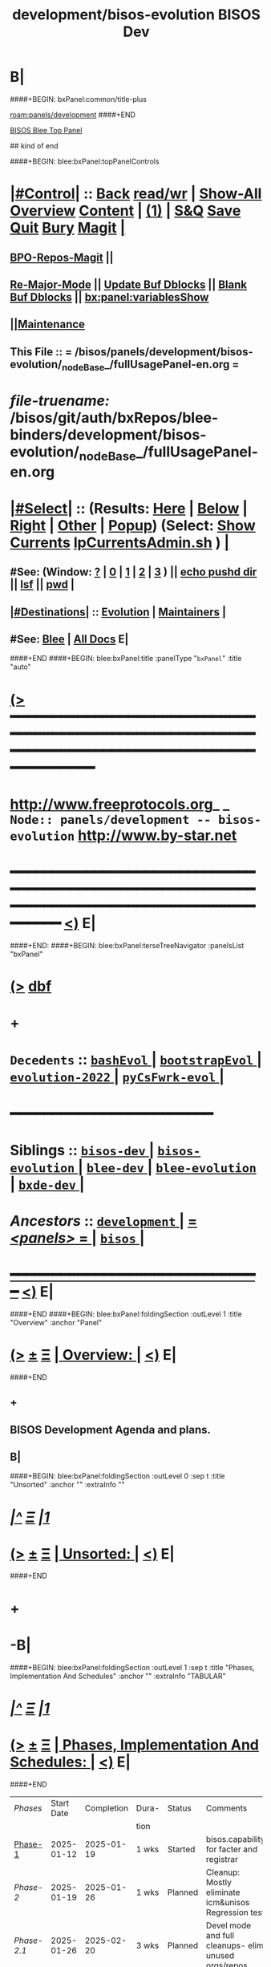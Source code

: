 * B|
####+BEGIN: bxPanel:common/title-plus
#+title: development/bisos-evolution
#+roam_tags: branch
#+roam_key: panels/development/bisos-evolution
[[roam:panels/development]]
####+END
# kind of begin
#+title: BISOS Dev
#+roam_alias: "bisos-apps" "bisos/panels/bisos-apps"
#+roam_key: bleePanel/bisos/bisos-apps
[[file:../../_nodeBase_/fullUsagePanel-en.org][BISOS Blee Top Panel]]

## kind of end

####+BEGIN: blee:bxPanel:topPanelControls
*  [[elisp:(org-cycle)][|#Control|]] :: [[elisp:(blee:bnsm:menu-back)][Back]] [[elisp:(toggle-read-only)][read/wr]] | [[elisp:(show-all)][Show-All]]  [[elisp:(org-shifttab)][Overview]]  [[elisp:(progn (org-shifttab) (org-content))][Content]] | [[elisp:(delete-other-windows)][(1)]] | [[elisp:(progn (save-buffer) (kill-buffer))][S&Q]] [[elisp:(save-buffer)][Save]] [[elisp:(kill-buffer)][Quit]] [[elisp:(bury-buffer)][Bury]]  [[elisp:(magit)][Magit]]  [[elisp:(org-cycle)][| ]]
**  [[elisp:(bap:magit:bisos:current-bpo-repos/visit)][BPO-Repos-Magit]] ||
**  [[elisp:(blee:buf:re-major-mode)][Re-Major-Mode]] ||  [[elisp:(org-dblock-update-buffer-bx)][Update Buf Dblocks]] || [[elisp:(org-dblock-bx-blank-buffer)][Blank Buf Dblocks]] || [[elisp:(bx:panel:variablesShow)][bx:panel:variablesShow]]
**  [[elisp:(blee:menu-sel:comeega:maintenance:popupMenu)][||Maintenance]]
**  This File :: *= /bisos/panels/development/bisos-evolution/_nodeBase_/fullUsagePanel-en.org =*
* /file-truename:/  /bisos/git/auth/bxRepos/blee-binders/development/bisos-evolution/_nodeBase_/fullUsagePanel-en.org
*  [[elisp:(org-cycle)][|#Select|]]  :: (Results: [[elisp:(blee:bnsm:results-here)][Here]] | [[elisp:(blee:bnsm:results-split-below)][Below]] | [[elisp:(blee:bnsm:results-split-right)][Right]] | [[elisp:(blee:bnsm:results-other)][Other]] | [[elisp:(blee:bnsm:results-popup)][Popup]]) (Select:  [[elisp:(lsip-local-run-command "lpCurrentsAdmin.sh -i currentsGetThenShow")][Show Currents]]  [[elisp:(lsip-local-run-command "lpCurrentsAdmin.sh")][lpCurrentsAdmin.sh]] ) [[elisp:(org-cycle)][| ]]
**  #See:  (Window: [[elisp:(blee:bnsm:results-window-show)][?]] | [[elisp:(blee:bnsm:results-window-set 0)][0]] | [[elisp:(blee:bnsm:results-window-set 1)][1]] | [[elisp:(blee:bnsm:results-window-set 2)][2]] | [[elisp:(blee:bnsm:results-window-set 3)][3]] ) || [[elisp:(lsip-local-run-command-here "echo pushd dest")][echo pushd dir]] || [[elisp:(lsip-local-run-command-here "lsf")][lsf]] || [[elisp:(lsip-local-run-command-here "pwd")][pwd]] |
**  [[elisp:(org-cycle)][|#Destinations|]] :: [[Evolution]] | [[Maintainers]]  [[elisp:(org-cycle)][| ]]
**  #See:  [[elisp:(bx:bnsm:top:panel-blee)][Blee]] | [[elisp:(bx:bnsm:top:panel-listOfDocs)][All Docs]]  E|
####+END
####+BEGIN: blee:bxPanel:title :panelType "=bxPanel=" :title "auto"
* [[elisp:(show-all)][(>]] ━━━━━━━━━━━━━━━━━━━━━━━━━━━━━━━━━━━━━━━━━━━━━━━━━━━━━━━━━━━━━━━━━━━━━━━━━━━━━━━━━━━━━━━━━━━━━━━━━
*   [[img-link:file:/bisos/blee/env/images/fpfByStarElipseTop-50.png][http://www.freeprotocols.org]]_ _   ~Node:: panels/development -- bisos-evolution~   [[img-link:file:/bisos/blee/env/images/fpfByStarElipseBottom-50.png][http://www.by-star.net]]
* ━━━━━━━━━━━━━━━━━━━━━━━━━━━━━━━━━━━━━━━━━━━━━━━━━━━━━━━━━━━━━━━━━━━━━━━━━━━━━━━━━━━━━━━━━━━━━  [[elisp:(org-shifttab)][<)]] E|
####+END:
####+BEGIN: blee:bxPanel:terseTreeNavigator :panelsList "bxPanel"
* [[elisp:(show-all)][(>]] [[elisp:(describe-function 'org-dblock-write:blee:bxPanel:terseTreeNavigator)][dbf]]
* +
*   =Decedents=  :: [[elisp:(blee:bnsm:panel-goto "/bisos/panels/development/bisos-evolution/bashEvol/_nodeBase_")][ =bashEvol= ]] *|* [[elisp:(blee:bnsm:panel-goto "/bisos/panels/development/bisos-evolution/bootstrapEvol/_nodeBase_")][ =bootstrapEvol= ]] *|* [[elisp:(blee:bnsm:panel-goto "/bisos/panels/development/bisos-evolution/evolution-2022/_nodeBase_")][ =evolution-2022= ]] *|* [[elisp:(blee:bnsm:panel-goto "/bisos/panels/development/bisos-evolution/pyCsFwrk-evol/_nodeBase_")][ =pyCsFwrk-evol= ]] *|*
*                                        *━━━━━━━━━━━━━━━━━━━━━━━━*
*   *Siblings*   :: [[elisp:(blee:bnsm:panel-goto "/bisos/panels/development/bisos-dev/_nodeBase_")][ =bisos-dev= ]] *|* [[elisp:(blee:bnsm:panel-goto "/bisos/panels/development/bisos-evolution/_nodeBase_")][ =bisos-evolution= ]] *|* [[elisp:(blee:bnsm:panel-goto "/bisos/panels/development/blee-dev/_nodeBase_")][ =blee-dev= ]] *|* [[elisp:(blee:bnsm:panel-goto "/bisos/panels/development/blee-evolution/_nodeBase_")][ =blee-evolution= ]] *|* [[elisp:(blee:bnsm:panel-goto "/bisos/panels/development/bxde-dev/_nodeBase_")][ =bxde-dev= ]] *|*
*   /Ancestors/  :: [[elisp:(blee:bnsm:panel-goto "//bisos/panels/development/_nodeBase_")][ =development= ]] *|* [[elisp:(blee:bnsm:panel-goto "//bisos/panels/_nodeBase_")][ = /<panels>/ = ]] *|* [[elisp:(dired "//bisos")][ ~bisos~ ]] *|*
*                                   _━━━━━━━━━━━━━━━━━━━━━━━━━━━━━━_                          [[elisp:(org-shifttab)][<)]] E|
####+END
####+BEGIN: blee:bxPanel:foldingSection :outLevel 1 :title "Overview" :anchor "Panel"
* [[elisp:(show-all)][(>]]  _[[elisp:(blee:menu-sel:outline:popupMenu)][±]]_  _[[elisp:(blee:menu-sel:navigation:popupMenu)][Ξ]]_       [[elisp:(outline-show-subtree+toggle)][| *Overview:* |]] <<Panel>>   [[elisp:(org-shifttab)][<)]] E|
####+END
** +
** BISOS Development Agenda and plans.
** B|
####+BEGIN: blee:bxPanel:foldingSection :outLevel 0 :sep t :title "Unsorted" :anchor "" :extraInfo ""
* /[[elisp:(beginning-of-buffer)][|^]]  [[elisp:(blee:menu-sel:navigation:popupMenu)][Ξ]] [[elisp:(delete-other-windows)][|1]]/
* [[elisp:(show-all)][(>]]  _[[elisp:(blee:menu-sel:outline:popupMenu)][±]]_  _[[elisp:(blee:menu-sel:navigation:popupMenu)][Ξ]]_     [[elisp:(outline-show-subtree+toggle)][| _Unsorted_: |]]    [[elisp:(org-shifttab)][<)]] E|
####+END
* +
* -B|
####+BEGIN: blee:bxPanel:foldingSection :outLevel 1 :sep t :title "Phases, Implementation And Schedules" :anchor "" :extraInfo "TABULAR"
* /[[elisp:(beginning-of-buffer)][|^]]  [[elisp:(blee:menu-sel:navigation:popupMenu)][Ξ]] [[elisp:(delete-other-windows)][|1]]/
* [[elisp:(show-all)][(>]]  _[[elisp:(blee:menu-sel:outline:popupMenu)][±]]_  _[[elisp:(blee:menu-sel:navigation:popupMenu)][Ξ]]_       [[elisp:(outline-show-subtree+toggle)][| *Phases, Implementation And Schedules:* |]]    [[elisp:(org-shifttab)][<)]] E|
####+END
#+caption: Development Table

|-----------+------------+------------+-------+---------+------------------------------------------------------|
| [[Phases]]    | Start Date | Completion | Dura- | Status  | Comments                                             |
|           |            |            | tion  |         |                                                      |
|-----------+------------+------------+-------+---------+------------------------------------------------------|
| [[Phase-1]]   | 2025-01-12 | 2025-01-19 | 1 wks | Started | bisos.capability for facter and registrar            |
| [[Phase-2]]   | 2025-01-19 | 2025-01-26 | 1 wks | Planned | Cleanup: Mostly eliminate icm&unisos Regression test |
| [[Phase-2.1]] | 2025-01-26 | 2025-02-20 | 3 wks | Planned | Devel mode and full cleanups- elim unused orgs/repos |
| [[Phase-3]]   | 2025-02-20 |            | 1 wks | Planned | Station NAT DHCP WiFi in Site in Permanent VMs       |
| [[Phase-4]]   |            |            | 2 wks | Planned | PBS and PALS and DNS for geneweb                     |
| [[Phase-5]]   |            |            | 3 wks | Planned | Qmail, PBS, PALS, DNS                                |
| [[Phase-6]]   |            |            | 1 wks | Planned | CMDB for site and Libre-Center                       |
| [[Phase-7]]   |            |            | 1 wks | Planned | Rebuild plone3 on db12                               |
| [[Phase-8]]   |            |            | 1 wks | Planned | Decommision all exisiting old machines               |
| [[Phase-9]]   |            |            | 1 wks | Planned | Blee to Emacs30                                      |
|-----------+------------+------------+-------+---------+------------------------------------------------------|
| [[Phase-10]]  |            |            | 1 wks | Planned | Adopt Hugo                                           |
| [[Phase-11]]  |            |            | 1 wks | Planned | Cleanup DNS, All Machinary                           |
| [[Phase-12]]  |            |            | 2 wks | Planned | LCNT Updates and Reveal                              |
| [[Phase-13]]  |            |            | 2 wks | Planned | MARMEE Updates and Usage                             |
| [[Phase-14]]  |            |            | 3 wks | Planned | ByName Factory                                       |
|-----------+------------+------------+-------+---------+------------------------------------------------------|


** +
** <<CleanUps>> Clean Ups Planning
*** +
*** WAITING Get rid of obsoleted repos
*** WAITING Fully get rid of unisos and icm everywhere in bisos-pip
*** -
** <<Phase-1>> Next Steps
*** +
*** -------------- February 20, 2025 Start Date ---------------
*** TODO First Do it For Facter
*** TODO Use all of above in Fresh VM to Station site registrar
*** --------------  February 20, 2025 End Date ---------------
*** -
** -B|
####+BEGIN: blee:bxPanel:foldingSection :outLevel 1 :sep t :title "TODOs, Problems And Next Steps" :anchor "" :extraInfo ""
* /[[elisp:(beginning-of-buffer)][|^]]  [[elisp:(blee:menu-sel:navigation:popupMenu)][Ξ]] [[elisp:(delete-other-windows)][|1]]/
* [[elisp:(show-all)][(>]]  _[[elisp:(blee:menu-sel:outline:popupMenu)][±]]_  _[[elisp:(blee:menu-sel:navigation:popupMenu)][Ξ]]_       [[elisp:(outline-show-subtree+toggle)][| *TODOs, Problems And Next Steps:* |]]    [[elisp:(org-shifttab)][<)]] E|
####+END
** +
** TODO Global Terminology Change For Next Major Release -- bxo becomes one of  bpo, bro, bso
** TODO Global Terminology Change For:: bxo becomes bpo (portable) , bro (repo), bso (static)
** TODO Global Terminology Change For Next Major Release -- sysChar becomes cntnr -- Container
** TODO Global Terminology Change For:: cntnr -- Container to Platform (pltfrm)
** TODO Global Terminology Change For Next Major Release -- -p bxoId= becomes -p cntnr= -- -p pltfrm=
** B|
####+BEGIN: blee:bxPanel:foldingSection :outLevel 1 :sep t :title "Panel Links and Per Pkg TODOs" :anchor "" :extraInfo ""
* /[[elisp:(beginning-of-buffer)][|^]]  [[elisp:(blee:menu-sel:navigation:popupMenu)][Ξ]] [[elisp:(delete-other-windows)][|1]]/
* [[elisp:(show-all)][(>]]  _[[elisp:(blee:menu-sel:outline:popupMenu)][±]]_  _[[elisp:(blee:menu-sel:navigation:popupMenu)][Ξ]]_       [[elisp:(outline-show-subtree+toggle)][| *Panel Links and Per Pkg TODOs:* |]]    [[elisp:(org-shifttab)][<)]] E|
####+END
** +
** TODO [#B] bisos-pip:  [[file:/bisos/panels/bisos-core/bisos-pip/_nodeBase_/fullUsagePanel-en.org]]
** TODO [#B] Facter: [[file:/bisos/panels/bisos-core/bisos-pip/bisos.facter/_nodeBase_/fullUsagePanel-en.org]]
** TODO [#B] CMDB:  [[file:/bisos/panels/bisos-core/bisos-pip/bisos.cmdb/_nodeBase_/fullUsagePanel-en.org]]
** TODO [#B] bisos.debian:  [[file:/bisos/panels/bisos-core/bisos-pip/bisos.debian/_nodeBase_/fullUsagePanel-en.org]]
** TODO [#B] bisos.binsprep:  [[file:/bisos/panels/bisos-core/bisos-pip/bisos.binsprep/_nodeBase_/fullUsagePanel-en.org]]
** TODO [#B] bisos.examples:  [[file:/bisos/panels/bisos-core/bisos-pip/bisos.examples/_nodeBase_/fullUsagePanel-en.org]]
** TODO [#B] Create Site CMDB Panel in SiteManager VM
** WAITING [#B] Site Registrar:  [[file:/bisos/panels/bisos-core/bisos-pip/bisos.cmdb/_nodeBase_/fullUsagePanel-en.org]]
** B|
####+BEGIN: blee:bxPanel:foldingSection :outLevel 0 :sep t :title "----------" :extraInfo "TO BE CAPTURED"
* /[[elisp:(beginning-of-buffer)][|^]]  [[elisp:(blee:menu-sel:navigation:popupMenu)][Ξ]] [[elisp:(delete-other-windows)][|1]]/
* [[elisp:(show-all)][(>]]  _[[elisp:(blee:menu-sel:outline:popupMenu)][±]]_  _[[elisp:(blee:menu-sel:navigation:popupMenu)][Ξ]]_     [[elisp:(outline-show-subtree+toggle)][| _----------_: |]]  TO BE CAPTURED  [[elisp:(org-shifttab)][<)]] E|
####+END
####+BEGIN: blee:bxPanel:foldingSection :outLevel 1 :sep t :title "PyCS To Be Captured" :extraInfo "_PyCS Framework_ Misc"
* /[[elisp:(beginning-of-buffer)][|^]]  [[elisp:(blee:menu-sel:navigation:popupMenu)][Ξ]] [[elisp:(delete-other-windows)][|1]]/
* [[elisp:(show-all)][(>]]  _[[elisp:(blee:menu-sel:outline:popupMenu)][±]]_  _[[elisp:(blee:menu-sel:navigation:popupMenu)][Ξ]]_       [[elisp:(outline-show-subtree+toggle)][| *PyCS To Be Captured:* |]]  _PyCS Framework_ Misc  [[elisp:(org-shifttab)][<)]] E|
####+END
** +
** TODO pip install deprecated
** TODO Adopt icm.opSuccessAndNoResult(cmndOutcome)
** TODO Use seedGraphViz to capture usage capability bundles (UCBs) --- Capture from NoteBook, Assemble vs Svc
** TODO Capture seedGraphViz Process flow  and packet flow for incoming and outgoing qmailMts traffic
** TODO Use seedGraphviz to capture Marmee and Qmail processes -- qmailUsage
** -B|
####+BEGIN: blee:bxPanel:foldingSection :outLevel 1 :sep t :title "BISOS To Be Captured" :extraInfo "_BISOS_ Misc"
* /[[elisp:(beginning-of-buffer)][|^]]  [[elisp:(blee:menu-sel:navigation:popupMenu)][Ξ]] [[elisp:(delete-other-windows)][|1]]/
* [[elisp:(show-all)][(>]]  _[[elisp:(blee:menu-sel:outline:popupMenu)][±]]_  _[[elisp:(blee:menu-sel:navigation:popupMenu)][Ξ]]_       [[elisp:(outline-show-subtree+toggle)][| *BISOS To Be Captured:* |]]  _BISOS_ Misc  [[elisp:(org-shifttab)][<)]] E|
####+END
** +
** TODO apt-get install whois
** TODO [#B] *1H* See sub tree: Add to raw-bisos.sh concept of BISOS Capability Bundles (BCB) -- map to fgc (Functionaly Grouped Components) eg: plus hosting usgPlus servicePlus
*** +
*** Create a BISOS Software Management Menu  for BCB item under Panels
*** BCB's are one of Usage Capability Bundles, Service Capability Bundles or Common Capability Bundles
*** Draw BCB Tree - commonBase -- usgEnv|svcEnv -- usgEnv|MediaCenter, usgEnv|lcnt
*** BCBs are stored some place in bisos/var
*** -B|
** TODO (lsp-mode -1)  In dblocks
** graphviz binsprep somewhere
** DONE [#A] Add to bisos.crypt --  marmeeGmailOauth2.cs  -- ModuleNotFoundError: No module named 'pykeepass_cache'
** DONE [#A] Add to bisos.crypt --  pip install python-gnupg -- ModuleNotFoundError: No module named 'gnupg'
** DONE [#A] pip install google-api-python-client  ModuleNotFoundError: No module named 'googleapiclient'
** DONE [#A] pip install google-auth-oauthlib -- ModuleNotFoundError: No module named 'google_auth_oauthlib'
** DONE [#A]  pip install python-magic -- ModuleNotFoundError: No module named 'magic' --
** TODO Requires availability of piu_mbFullUsage svcInvSiteRegBox.cs --perfName="csSiteRegistrars"  -i reg_sapCreateBox
** TODO svcInvSiteRegBox.cs --regBoxPerfAddrs="['192.168.0.90']"  -i invSiteRegBoxConf_set
** TODO svcInvSiteRegBox.cs --perfName="csSiteRegistrars"  -i reg_sapCreateBox
** TODO svcInvSiteRegBox.cs  -i thisBox_findNu
** ========== META Longer Term ==========
** DONE bisos.stub: Moved to bisos.platform -- In PyCsFramework, Get a RO (siteRegistrar) working outside of /bisos Use ~/bisos instead of /bisos
** TODO In siteRegistrar, pass fsbo_envRun to performer, Merge marmee's runEnv and sysd with siteRegistrar
** TODO Splitup /bisos/core/bsip and bpip into below --- Turn below into a table in some Panel
** /bisos/core/unsited/bin -- /bisos/core/sited/bin -- /bisos/core/materialized/bin -- /bisos/core/stationed/bin
** /bisos/core/maybe/bin -- gitsh
** /bisos/core/usage  -- other than lcnt and mail usage facilities
** /bisos/core/asc  -- Adopted Service Component
** ======================
** WAITING [#A] _12_ Modernized and Improved BPO Rim and Ring Services -- Do them as scsMaterializable
** -------- BEGIN:  Facter and CMDB ---------
** DELEGATED [#A] Common: Modernized panels/bisos.name from pypiProc.sh
** TODO [#A] Modernize bisos.basics for pyRunAs
** TODO [#A] Modernize bisos.examples
*** TODO [#B] Create Site CMDB Panel in SiteManager VM
** -------- END:  Facter and CMDB ---------
** -------- BEGIN:  Site Registrar ---------
** TODO [#B] Run Site Registrar in  SiteManager VM
** -------- END:  Site Registrar ---------
** -------- BEGIN:  ScsMateriaize --------- Self-Contained Services
** TODO [#B] Panel document scsMater -- self-contain-service-materialize somewhere
** TODO [#B] Augment scsMaterRouter.sh -- Fix Auto reboot + ~/natRouter.sh  -- "VSG-deb11-3" "192.168.0.220" "NAT Router" :host "r610-1"
** TODO [#B] Cleanup scsMaterWifiApBridged.sh parametrize and add niche and test
** TODO [#B] Revisit scsDhcpServer --- Link with registrar
** -------- END: ScsMaterialize ---------
** -------- BEGIN:  Misc ---------
** TODO [#A] Cleanup bisosPyEnv with pipx list, /bin/pip list all 5 of them sys, cur, dev, adapt, pipx
** TODO [#A] Git Push everytyhing for pypi push on .90
** TODO [#A] Complete Geneweb documentation as Panels
** TODO [#A] Complete Kodi and AudioOut tools + Documentation as Panels
** WAITING [#A] CAPTURE :: Renewed bystar.co, payk.co, byname.co -- Accounts Admin 866-908-3442
** -------- End:  Misc ---------
** ======================
** ======================
** WAITING [#A] _13_ BISOS Cleanups
** -------- BEGIN: PyCS Telemetry --------
** TODO [#A] https://opentelemetry.io/docs/languages/python/instrumentation/
** TODO [#A] https://stackoverflow.com/questions/10973362/python-logging-function-name-file-name-line-number-using-a-single-file
** TODO [#A] bisos.marmee  -- [[file:/bisos/git/auth/bxRepos/bisos-pip/marmee/py3/panels/_nodeBase_/fullUsagePanel-en.org]]
** TODO [#A] bisos.qmail  -- [[file:/bisos/git/auth/bxRepos/bisos-pip/qmail/py3/panels/_nodeBase_/fullUsagePanel-en.org]]
** -------- END: PyCS Telemetry --------
** ======================
####+BEGIN: blee:bxPanel:foldingSection :outLevel 1 :sep t :title "Qmail MAIL MARMEE" :extraInfo "_Mail_ Misc"
* /[[elisp:(beginning-of-buffer)][|^]]  [[elisp:(blee:menu-sel:navigation:popupMenu)][Ξ]] [[elisp:(delete-other-windows)][|1]]/
* [[elisp:(show-all)][(>]]  _[[elisp:(blee:menu-sel:outline:popupMenu)][±]]_  _[[elisp:(blee:menu-sel:navigation:popupMenu)][Ξ]]_       [[elisp:(outline-show-subtree+toggle)][| *Qmail MAIL MARMEE:* |]]  _Mail_ Misc  [[elisp:(org-shifttab)][<)]] E|
####+END
** +
** Qmail Addons  http://whmcr.com/old-content/qmail-rrdtool-graphs/
---- BxNG Next Steps
1) Add file Overwrite to pkgRePub -p inFile=xxx
2) Add item for patch Of Qtools
3) Test build of Qtools with the patch
4) Add tp Top repPub -- qtoolsRePub and PkgPatchCreate
5) Absorb Qtools into UcspiSsl
6) Build in Full UcspiSsl
7) From UcspiSsl Create modedTemplates For SrcPkgBinsPrep
8) Create TopLevel BxTopMailMta take from InterimTopPlatform
9) Build a Functional MTA
** Email Best Practices https://support.google.com/mail/answer/81126#authentication
** TODO  Capture somewhere https://phrasee.co/news/a-brief-history-of-email/
** ======================
** WAITING [#A] _14_ Qmail Revival and ResidentQmail Improvements
** -------- BEGIN: Resident Qmail Marmee Improvements --------
** TODO [#A] bisos.marmee  -- [[file:/bisos/git/auth/bxRepos/bisos-pip/marmee/py3/panels/_nodeBase_/fullUsagePanel-en.org]]
** TODO [#A] bisos.qmail  -- [[file:/bisos/git/auth/bxRepos/bisos-pip/qmail/py3/panels/_nodeBase_/fullUsagePanel-en.org]]
** -------- END: Resident Qmail Marmee Improvements --------
** -------- BEGIN: NotQmail Revival --------
** TODO [#A] Point to relevant Panel
** TODO [#A] Bins preps should be same as ResidentQmail
** -------- END: Resident Qmail Marmee Improvements --------
** ======================

** -
####+BEGIN: blee:bxPanel:foldingSection :outLevel 1 :sep t :title "Blee To Be Captured" :extraInfo "_Blee_ Misc"
* /[[elisp:(beginning-of-buffer)][|^]]  [[elisp:(blee:menu-sel:navigation:popupMenu)][Ξ]] [[elisp:(delete-other-windows)][|1]]/
* [[elisp:(show-all)][(>]]  _[[elisp:(blee:menu-sel:outline:popupMenu)][±]]_  _[[elisp:(blee:menu-sel:navigation:popupMenu)][Ξ]]_       [[elisp:(outline-show-subtree+toggle)][| *Blee To Be Captured:* |]]  _Blee_ Misc  [[elisp:(org-shifttab)][<)]] E|
####+END
** +
** TODO Absorb  https://github.com/jsynacek/emacs-virt-manager
** (require 'autoload) to fix https://github.com/doomemacs/doomemacs/issues/8251
** -
####+BEGIN: blee:bxPanel:foldingSection :outLevel 0 :sep t :title "----------" :extraInfo "STABLE"
* /[[elisp:(beginning-of-buffer)][|^]]  [[elisp:(blee:menu-sel:navigation:popupMenu)][Ξ]] [[elisp:(delete-other-windows)][|1]]/
* [[elisp:(show-all)][(>]]  _[[elisp:(blee:menu-sel:outline:popupMenu)][±]]_  _[[elisp:(blee:menu-sel:navigation:popupMenu)][Ξ]]_     [[elisp:(outline-show-subtree+toggle)][| _----------_: |]]  STABLE  [[elisp:(org-shifttab)][<)]] E|
####+END
####+BEGIN: blee:bxPanel:foldingSection :outLevel 1 :sep t :title "PyCS Framework New Planned Features" :extraInfo "_PyCS Framework_ Development Plans"
* /[[elisp:(beginning-of-buffer)][|^]]  [[elisp:(blee:menu-sel:navigation:popupMenu)][Ξ]] [[elisp:(delete-other-windows)][|1]]/
* [[elisp:(show-all)][(>]]  _[[elisp:(blee:menu-sel:outline:popupMenu)][±]]_  _[[elisp:(blee:menu-sel:navigation:popupMenu)][Ξ]]_       [[elisp:(outline-show-subtree+toggle)][| *PyCS Framework New Planned Features:* |]]  _PyCS Framework_ Development Plans  [[elisp:(org-shifttab)][<)]] E|
####+END
** +
** Add telemetry to pycs.
** Add gRPC as a service model of PyCS -- Similar to RPYC
*** +
*** Use gRPC -- Not OpenAPI, REST, etc.
*** https://github.com/tomyjwu/python-microsrvices-with-grpc
*** https://realpython.com/python-microservices-grpc/
*** https://github.com/ruan65/Python-Microservices-With-gRPC
*** -
** -B|
####+BEGIN: blee:bxPanel:foldingSection :outLevel 1 :sep t :title "BISOS New Planned Features" :extraInfo "_BISOS_ Development Plans"
* /[[elisp:(beginning-of-buffer)][|^]]  [[elisp:(blee:menu-sel:navigation:popupMenu)][Ξ]] [[elisp:(delete-other-windows)][|1]]/
* [[elisp:(show-all)][(>]]  _[[elisp:(blee:menu-sel:outline:popupMenu)][±]]_  _[[elisp:(blee:menu-sel:navigation:popupMenu)][Ξ]]_       [[elisp:(outline-show-subtree+toggle)][| *BISOS New Planned Features:* |]]  _BISOS_ Development Plans  [[elisp:(org-shifttab)][<)]] E|
####+END
** +
** In bisos-pip/capSpecs create::  rawBisos_pkgs_apt-sbom.cs -- rawBisos_pkgs_pip-sbom.cs
** In bisos-pip/capSpecs create:: rawBisos_fileSys_bisos-sbom.cs
** General Features and Improvemsents
*** +
*** --------------
*** TODO Capture concept of BXO any: BPOs, BxRepoObjects (BRO), BxStaticObjects (BSO), BxForeignObjects(BFOs)
*** TODO Add new pip packages using binsPrep. All that is needed for <<Cap:bisos.facter>>
*** --------------- MISC
*** TODO Add apt-get install symlinks
*** TODO /bisos/git/auth/bxRepos/blee/mtdt-distribution/  -- has mohsen specific stuff
*** -
** WAITING Create bisos-pip/capSpecs and Phases --- emacs30, lcnt -- develMode
*** +
*** DONE Update to latest setuputils
*** TODO Add Concept of Capabilities Phase -- UnsitedPhase/RawBisos, Vs SitedPhase Vs FreshDebian
*** TODO Add Concept of Capability Phase -- In Cap Specification The above means earliest phase.
*** TODO Add FreshDebianCaps as a Phase in vagrant file with  [[MiniBisos]]  and [[Cap:bisos.facter]]
*** -
** WAITING Create bisos-pip/virsh/virshBpo --- Absorb bpoContainerStation.sh into bpoPlatformStation.cs
*** +
*** Use python-virsh
*** TODO IMPORTANT Absorb autostart in /bisos/bsip/bin/hostVirshManage.sh
sudo systemctl stop libvirt-guests   # stops VMs
sudo systemctl restart libvirtd      # starts VMs agains
sudo virsh net-autostart --network vagrant-libvirt
sudo virsh net-start --network vagrant-libvirt
sudo virsh net-autostart --network default
sudo virsh net-start --network default
sudo virsh net-list --all
*** Get IpAddr for VmName Using virsh --connect qemu+ssh://localhost/system net-dhcp-leases vagrant-libvirt
*** Get IpAddr for VmName Using virsh --connect qemu:///system domifaddr bxoVAG-deb12_-P3-54
*** NO PassWord NEEDED when Using virsh --connect qemu:///system  net-dhcp-leases vagrant-libvirt
*** -
** WAITING Create bisos-pip/sbom  --- Software bill of material
*** +
*** TODO use bisos.sbom to build bisos.platform.platformStub.cs.
*** TODO Starting point for bisos.sbom --- Mimic what straight.el keywords are -- Start with doom, git/extPkgs
*** TODO Starting point for bisos.sbom --- <<MiniBisos>>
*** Move binsprep to bisos-pip/sbom
*** Add seed for git cloning similar to straight.el
*** Add seed for directory creation
*** Add seed for file creation
*** -
** WAITING Create bisos-pip/stub -- Develop it using bisos.sbom
** In RawBisos add rawBisosPlatform in /bisos/admin/bso/ --- Create panel --- Symlink to from /bisos/platform
** Adopt <<OLLAMA>> -- Start with /bisos/core/bsip/bin/lcaOllamaBinsPrep.sh -- inconjusction with Blee [[GPTEL]]
** Hugo Static Site Generators To Be Added As PALS
*** +
*** Static Site Generators -- 2025 Selected Hugo --  Previously had Selected Jekyll -- Considered: Grow, ikiwiki, Hugo, Jekyll
*** -
** Add Django as PALS of PBS
*** +
*** Use Django https://github.com/viewflow/viewflow
*** -
** LCNT Improvements
*** +
*** Replace .ttytex with .mtx  --- Main/Master TeX module.
*** -
** Verifed Re-Materialization
*** +
*** For each capability have a Re-Materialization Verifier
*** At completoin of Materialization start the vm-domain
*** Obtain IP-addr for vm-domain. Use ipAddr to verify the running rematerialized
*** For facter -- run facter-ro-Inv against running rematerialized
*** Nightly run rematerialization and verifiers for capabilities
*** -
** Adopt Github API -- Build on /bisos/git/auth/bxRepos/bisos/bsip4/bin/gh-binsPrep.cs
** Adopt NextCloud  https://reintech.io/blog/installing-configuring-nextcloud-debian-12
** Adopt Qmail -- /bisos/git/bxRepos/bisos-pip/qmail/py3/bin
** -
####+BEGIN: blee:bxPanel:foldingSection :outLevel 1 :sep t :title "Blee New Planned Features" :extraInfo "_Blee_ Development Plans"
* /[[elisp:(beginning-of-buffer)][|^]]  [[elisp:(blee:menu-sel:navigation:popupMenu)][Ξ]] [[elisp:(delete-other-windows)][|1]]/
* [[elisp:(show-all)][(>]]  _[[elisp:(blee:menu-sel:outline:popupMenu)][±]]_  _[[elisp:(blee:menu-sel:navigation:popupMenu)][Ξ]]_       [[elisp:(outline-show-subtree+toggle)][| *Blee New Planned Features:* |]]  _Blee_ Development Plans  [[elisp:(org-shifttab)][<)]] E|
####+END
** +
** Safe-File-Variables.html
** Enable bash-lsp -- sudo apt install shellcheck
** Adopt <<GPTEL>> --In combination with [[OLLAMA]]
*** +
*** Integration in Blee:: https://github.com/karthink/gptel?tab=readme-ov-file
*** https://github.com/freckletonj/uniteai
*** LLM in Blee:: https://github.com/copilot-emacs/copilot.el
*** https://github.com/alan-w-255/tabby.el?tab=readme-ov-file
*** Integration in Blee:: Create a Panel for LLM and Blee
*** -
** Exportable Blee Panels
*** +
*** Convert fullUsagePanel-en.org Panels to an org-mode as and html exportable
*** Re-do the dblock expanssions
*** Git rid of dblock expansions
*** -
** Emacs Server -- To be EVALUATED
*** +
*** Figure the problem with sysCharRealize.sh step when ssh-ed into target
*** Look into emacs server selection as a daemon -- https://www.emacswiki.org/emacs/EmacsAsDaemon
*** Look into emacs server selection as a daemon -- https://www.emacswiki.org/emacs/MultiEmacsServer
*** -
** Add Search feature to Panels.
*** +
***  TODO Add panels search bottons -- find|grep for panelNames, findXargs, org-recoll search engines
   SCHEDULED: <2021-01-27 Wed>
*** -
** -
####+BEGIN: blee:bxPanel:foldingSection :outLevel 0 :sep t :title "----------" :extraInfo "NEXT GENERATION"
* /[[elisp:(beginning-of-buffer)][|^]]  [[elisp:(blee:menu-sel:navigation:popupMenu)][Ξ]] [[elisp:(delete-other-windows)][|1]]/
* [[elisp:(show-all)][(>]]  _[[elisp:(blee:menu-sel:outline:popupMenu)][±]]_  _[[elisp:(blee:menu-sel:navigation:popupMenu)][Ξ]]_     [[elisp:(outline-show-subtree+toggle)][| _----------_: |]]  NEXT GENERATION  [[elisp:(org-shifttab)][<)]] E|
####+END
####+BEGIN: blee:bxPanel:foldingSection :outLevel 1 :sep t :title "PyCS Next Generation Plans" :extraInfo "_PyCS_ Next Generation  Plans"
* /[[elisp:(beginning-of-buffer)][|^]]  [[elisp:(blee:menu-sel:navigation:popupMenu)][Ξ]] [[elisp:(delete-other-windows)][|1]]/
* [[elisp:(show-all)][(>]]  _[[elisp:(blee:menu-sel:outline:popupMenu)][±]]_  _[[elisp:(blee:menu-sel:navigation:popupMenu)][Ξ]]_       [[elisp:(outline-show-subtree+toggle)][| *PyCS Next Generation Plans:* |]]  _PyCS_ Next Generation  Plans  [[elisp:(org-shifttab)][<)]] E|
####+END
** +
** -
####+BEGIN: blee:bxPanel:foldingSection :outLevel 1 :sep t :title "BISOS Next Generation Plans" :extraInfo "_BISOS_ Next Generation  Plans"
* /[[elisp:(beginning-of-buffer)][|^]]  [[elisp:(blee:menu-sel:navigation:popupMenu)][Ξ]] [[elisp:(delete-other-windows)][|1]]/
* [[elisp:(show-all)][(>]]  _[[elisp:(blee:menu-sel:outline:popupMenu)][±]]_  _[[elisp:(blee:menu-sel:navigation:popupMenu)][Ξ]]_       [[elisp:(outline-show-subtree+toggle)][| *BISOS Next Generation Plans:* |]]  _BISOS_ Next Generation  Plans  [[elisp:(org-shifttab)][<)]] E|
####+END
** +
** Static Platform/Site/Usage Objects   file:/bisos/admin/bso/README.org
** /bisos/gatherer should be renamed as  /bisos/realms
** Should /bisos/control be obsoleted ? -- in favor of /bisos/platform , /bisos/site and /bisos/var 
** -
####+BEGIN: blee:bxPanel:foldingSection :outLevel 1 :sep t :title "Blee Next Generation Plans" :extraInfo "_Blee_ Next Generation  Plans"
* /[[elisp:(beginning-of-buffer)][|^]]  [[elisp:(blee:menu-sel:navigation:popupMenu)][Ξ]] [[elisp:(delete-other-windows)][|1]]/
* [[elisp:(show-all)][(>]]  _[[elisp:(blee:menu-sel:outline:popupMenu)][±]]_  _[[elisp:(blee:menu-sel:navigation:popupMenu)][Ξ]]_       [[elisp:(outline-show-subtree+toggle)][| *Blee Next Generation Plans:* |]]  _Blee_ Next Generation  Plans  [[elisp:(org-shifttab)][<)]] E|
####+END
** +
** -
####+BEGIN: blee:bxPanel:foldingSection :outLevel 0 :sep t :title "----------" :extraInfo "OLD and HISTORIC"
* /[[elisp:(beginning-of-buffer)][|^]]  [[elisp:(blee:menu-sel:navigation:popupMenu)][Ξ]] [[elisp:(delete-other-windows)][|1]]/
* [[elisp:(show-all)][(>]]  _[[elisp:(blee:menu-sel:outline:popupMenu)][±]]_  _[[elisp:(blee:menu-sel:navigation:popupMenu)][Ξ]]_     [[elisp:(outline-show-subtree+toggle)][| _----------_: |]]  OLD and HISTORIC  [[elisp:(org-shifttab)][<)]] E|
####+END
####+BEGIN: blee:bxPanel:foldingSection :outLevel 1 :sep t :title "TODOs, Problems And Next Steps" :anchor "" :extraInfo ""
* /[[elisp:(beginning-of-buffer)][|^]]  [[elisp:(blee:menu-sel:navigation:popupMenu)][Ξ]] [[elisp:(delete-other-windows)][|1]]/
* [[elisp:(show-all)][(>]]  _[[elisp:(blee:menu-sel:outline:popupMenu)][±]]_  _[[elisp:(blee:menu-sel:navigation:popupMenu)][Ξ]]_       [[elisp:(outline-show-subtree+toggle)][| *TODOs, Problems And Next Steps:* |]]    [[elisp:(org-shifttab)][<)]] E|
####+END
** +
** TODO echo 256 | sudo tee /proc/sys/fs/inotify/max_user_instances
** TODO keepassxc bins prep is missing.
** TODO  to ####+BEGIN: blee:bxPanel:linkWithTreeElem  add :folding? nil
** TODO Add This: realmRun -p realm=usg  bisosBaseDirs-niche.sh -n showRun -v -h -i sysSetup
** TODO [#B] Start BISOS Py Framework (bpf) as a module. logging, tracing.
** TODO /bisos/core/bsip/bin/usgBpoSshManage.sh and usgBpoSshCustom should be merged.
** TODO Include bx-platformInfoManage.py in bisosInstall -- rename to bisosContainerInfo.py
** TODO delete "/bisos/git/bxRepos/bisos/bxio/" and bxso
** TODO ** TODO pmi_ByN-100001/par.live.git  -- Should become par-live
** TODO Initial hostname should include .intra for qmail install
** TODO bashrc prompt should strip .intra
** TODO [800]: abode=Mobile vis_nat_update
/bisos/core/bsip/lib/opDoLib.sh: line 332: vis_nat_update: command not found
** TODO Disable Network Interfaces
sudo ifdown --admin-state swp1
Comment out auto line in /etc/network/interfaces
auto swp1
iface swp1
    link-down yes
** TODO lpEach.sh should read its inputs optionally as lines or as words
** TODO lpEach.sh should optionally execute its produced lines or pass through lpEach.sh | bxRunLines
** TODO Add to sysCharDeploy.sh -- ssh-keygen -f "/bxo/usg/bystar/.ssh/known_hosts" -R "192.168.0.55"
** TODO in sysCharGuest, git rid of testNet
** sysCharRealize problem --   parName=distro  is not set
    VIS-1002-5: CRITICAL EH_Info: Missing parRoot=/bxo/r3/iso/pmp_VIS-1002/sysChar/sysInfo.fps parName=distro -- /bisos/venv/py2/bisos3/bin/fileParamManage.py:732:cmnd: -- 2021-06-05 06:34:35,331
    VIS-1002-5: CRITICAL EH_Info: Missing parRoot=/bxo/r3/iso/pmp_VIS-1002/sysChar/sysInfo.fps parName=distroType -- /bisos/venv/py2/bisos3/bin/fileParamManage.py:732:cmnd: -- 2021-06-05 06:34:35,429
** TODO pubB and pubB-control should exist but be unassigned
    VIS-1002-5: CRITICAL EH_Info: Missing parRoot=/bxo/r3/iso/pmp_VIS-1002/var/sysCharConveyInfo/netIfs parName=pubB -- /bisos/venv/py2/bisos3/bin/fileParamManage.py:732:cmnd: -- 2021-06-05 06:34:29,419
    VIS-1002-5: CRITICAL EH_Info: Missing parRoot=/bxo/r3/iso/pmp_VIS-1002/var/sysCharConveyInfo/netIfs parName=pubB-control -- /bisos/venv/py2/bisos3/bin/fileParamManage.py:732:cmnd: -- 2021-06-05 06:34:29,515
** TODO sysCharRealize problem
   VIS-1002-5: ** [182]: sysCharRealize.sh -h -v -n showRun -p bxoId=pmp_VIS-1002 -i basesFullCreate
    VIS-1002-5: EH_,siteContainerAssign.sh,_opDoAssert,530: PROBLEM: ASSERTION FAILED: siteContainerAssign.sh::vis_fromBxoIdFindContainerBase[213]: eval [[ 0 -eq 1 ]] [ErrCode]= 1
    VIS-1002-5: ** [514]: vis_accountVerify pms_clusterNeda 1000003 2222 /bxo/iso/pms_clusterNeda
    VIS-1002-5: EH_,bisosSiteSetup.sh,_opDoAssert,530: PROBLEM: ASSERTION FAILED: bisosSiteSetup.sh::vis_fromSiteBxoIdGet_domainsBxoId[356]: eval [ ! -z ] [ErrCode]= 1
** TODO Initial lpCurrents
    VIS-1002-5: ** [202]: bxeRealize.sh -n showRun -v -h -p bxoId=prs_bisos -p privacy=priv -p bxeDesc=/bisos/var/bxo/construct/priv/prs_bisos/rbxe/bxeDesc -i bxoAcctCreate
    VIS-1002-5: EH_,bxeRealize.sh,lpCurrentsGet,104: PROBLEM: Missing bxoAcctsList
** TODO Where should -- sudo apt install firmware-linux -- for deb 11 go?
** TODO Create sysCharSetup.sh -- fillup content from ~sysChar/sys/bin
** TODO Revisit  sysCharHostPreps.sh
** TODO has bad permission /bxo/usg/bystar/.ssh/id_rsa -- probably inherited from /bxo
** TODO /bisos/bsip/bin/bxoPubGithubManage.sh git clone should depend on dev and perhaps use github auth
** TODO onSysInvokation only. Some functions should only run on thisSys and not on otherwise.
** TODO In sysEssentialsBinsPrep.sh also get gparted.
** WAITING Disable auto suspend on Deb11 --- Needs Testing --- Capture this as a Capability
*** sudo systemctl mask sleep.target suspend.target hibernate.target hybrid-sleep.target
*** Do not autosuspend  -- details
# - Do not autosuspend

[org/gnome/settings-daemon/plugins/power]

sleep-inactive-ac-type='blank'
** WAITING Early git config --global setups -- Done in ~/.bashrc Needs Testing
git config --global init.defaultBranch master
git config --global pull.rebase false
** TODO /bisos/git/bxRepos/bisos/apps needs to be auto retrieved (cloned)
** Building vagrant baseboxes. -- https://blog.engineyard.com/building-a-vagrant-box
** https://leyhline.github.io/2019/02/16/creating-a-vagrant-base-box/
** https://computingforgeeks.com/using-vagrant-with-libvirt-on-linux/
** TODO bleeclient.sh -i emlFrame -- takes stdin, puts it in a tmp file, creates a
** TODO Buy into --  startOrgPanel.sh -i examples | emlOutFilter.sh -i iimToEmlStdout | bleeclient.sh -
** TODO better -- startOrgPanel.sh -i examples | shIcmToEml | bleeclient.sh -i emlFrame
** TODO better -- startOrgPanel.sh -i examples | pyIcmToEml | bleeclient.sh -i emlFrame
** TODO more better: shIcmPlayer startOrgPanel.sh  -- pyIcmPlayer example.py
** TODO Add all folders from /bisos/core of /bisos/panels/bisos-core/baseDirs/bisosBaseDirs/fullUsagePanel-en.org
   SCHEDULED: <2021-01-24 Sun>
** TODO Add bx:bsip:bash/libLoadOnce to libraries -- Test single inclusions.
** TODO Move All bins Preps from /opt/public
** TODO Define full set of provision targets
** TODO Get bx-gitRepos.sh to be complete and in use
** TODO sudo apt install ubuntu-restricted-extras
** TODO Make sure pip2 install bisos.currents is included
** TODO Run bx-gitRepos -i cachedLsRefresh -- During bootstrap
** B|
####+BEGIN: blee:bxPanel:evolution
* [[elisp:(show-all)][(>]] [[elisp:(describe-function 'org-dblock-write:blee:bxPanel:evolution)][dbf]]
*                                   _━━━━━━━━━━━━━━━━━━━━━━━━━━━━━━_
* [[elisp:(show-all)][|n]]  _[[elisp:(blee:menu-sel:outline:popupMenu)][±]]_  _[[elisp:(blee:menu-sel:navigation:popupMenu)][Ξ]]_     [[elisp:(org-cycle)][| *Maintenance:* | ]]  [[elisp:(blee:menu-sel:agenda:popupMenu)][||Agenda]]  <<Evolution>>  [[elisp:(org-shifttab)][<)]] E|
####+END
####+BEGIN: blee:bxPanel:foldingSection :outLevel 2 :title "Notes, Ideas, Tasks, Agenda" :anchor "Tasks"
** [[elisp:(show-all)][(>]]  _[[elisp:(blee:menu-sel:outline:popupMenu)][±]]_  _[[elisp:(blee:menu-sel:navigation:popupMenu)][Ξ]]_       [[elisp:(outline-show-subtree+toggle)][| /Notes, Ideas, Tasks, Agenda:/ |]] <<Tasks>>   [[elisp:(org-shifttab)][<)]] E|
####+END
*** TODO Some Idea
####+BEGIN: blee:bxPanel:evolutionMaintainers
** [[elisp:(show-all)][(>]] [[elisp:(describe-function 'org-dblock-write:blee:bxPanel:evolutionMaintainers)][dbf]]
** [[elisp:(show-all)][|n]]  _[[elisp:(blee:menu-sel:outline:popupMenu)][±]]_  _[[elisp:(blee:menu-sel:navigation:popupMenu)][Ξ]]_       [[elisp:(org-cycle)][| /Bug Reports, Development Team:/ | ]]  <<Maintainers>>
***  Problem Report                       ::   [[elisp:(find-file "")][Send debbug Email]]
***  Maintainers                          ::   [[bbdb:Mohsen.*Banan]]  :: http://mohsen.1.banan.byname.net  E|
####+END
* B|
####+BEGIN: blee:bxPanel:footerPanelControls
* [[elisp:(show-all)][(>]] ━━━━━━━━━━━━━━━━━━━━━━━━━━━━━━━━━━━━━━━━━━━━━━━━━━━━━━━━━━━━━━━━━━━━━━━━━━━━━━━━━━━━━━━━━━━━━━━━━
* /Footer Controls/ ::  [[elisp:(blee:bnsm:menu-back)][Back]]  [[elisp:(toggle-read-only)][toggle-read-only]]  [[elisp:(show-all)][Show-All]]  [[elisp:(org-shifttab)][Cycle Glob Vis]]  [[elisp:(delete-other-windows)][1 Win]]  [[elisp:(save-buffer)][Save]]   [[elisp:(kill-buffer)][Quit]]  [[elisp:(org-shifttab)][<)]] E|
####+END
####+BEGIN: blee:bxPanel:footerOrgParams
* [[elisp:(show-all)][(>]] [[elisp:(describe-function 'org-dblock-write:blee:bxPanel:footerOrgParams)][dbf]]
* [[elisp:(show-all)][|n]]  _[[elisp:(blee:menu-sel:outline:popupMenu)][±]]_  _[[elisp:(blee:menu-sel:navigation:popupMenu)][Ξ]]_     [[elisp:(org-cycle)][| *= Org-Mode Local Params: =* | ]]
#+STARTUP: overview
#+STARTUP: lognotestate
#+STARTUP: inlineimages
#+SEQ_TODO: TODO WAITING DELEGATED | DONE DEFERRED CANCELLED
#+TAGS: @desk(d) @home(h) @work(w) @withInternet(i) @road(r) call(c) errand(e)
#+CATEGORY: N:bisos-evolution

####+END
####+BEGIN: blee:bxPanel:footerEmacsParams :primMode "org-mode"
* [[elisp:(show-all)][(>]] [[elisp:(describe-function 'org-dblock-write:blee:bxPanel:footerEmacsParams)][dbf]]
* [[elisp:(show-all)][|n]]  _[[elisp:(blee:menu-sel:outline:popupMenu)][±]]_  _[[elisp:(blee:menu-sel:navigation:popupMenu)][Ξ]]_     [[elisp:(org-cycle)][| *= Emacs Local Params: =* | ]]
# Local Variables:
# eval: (setq-local ~selectedSubject "noSubject")
# eval: (setq-local ~primaryMajorMode 'org-mode)
# eval: (setq-local ~blee:panelUpdater nil)
# eval: (setq-local ~blee:dblockEnabler nil)
# eval: (setq-local ~blee:dblockController "interactive")
# eval: (img-link-overlays)
# eval: (set-fill-column 115)
# eval: (blee:fill-column-indicator/enable)
# eval: (bx:load-file:ifOneExists "./panelActions.el")
# End:

####+END
